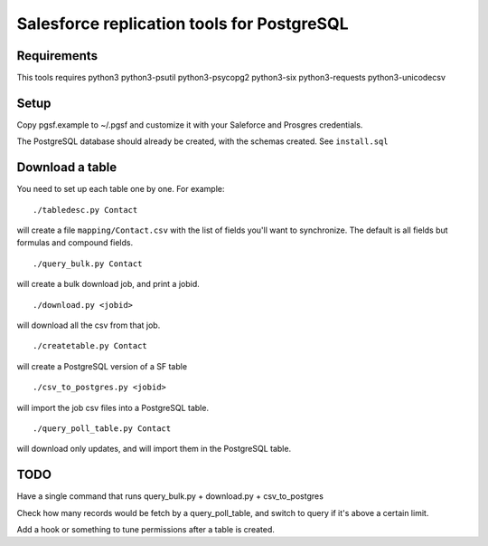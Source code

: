 ===========================================
Salesforce replication tools for PostgreSQL
===========================================

Requirements
============

This tools requires
python3 python3-psutil python3-psycopg2 python3-six python3-requests python3-unicodecsv

Setup
=====

Copy pgsf.example to ~/.pgsf and customize it with your Saleforce and Prosgres credentials.

The PostgreSQL database should already be created, with the schemas created. See ``install.sql``

Download a table
================

You need to set up each table one by one. For example::

   ./tabledesc.py Contact

will create a file ``mapping/Contact.csv`` with the list of fields you'll want to synchronize. The default is all fields but formulas and compound fields.


::

   ./query_bulk.py Contact

will create a bulk download job, and print a jobid.

::

   ./download.py <jobid>

will download all the csv from that job.

::

   ./createtable.py Contact

will create a PostgreSQL version of a SF table

::

   ./csv_to_postgres.py <jobid>

will import the job csv files into a PostgreSQL table.

::

   ./query_poll_table.py Contact

will download only updates, and will import them in the PostgreSQL table.


TODO
====

Have a single command that runs query_bulk.py + download.py + csv_to_postgres

Check how many records would be fetch by a query_poll_table, and switch to query if it's above a certain limit.

Add a hook or something to tune permissions after a table is created.
